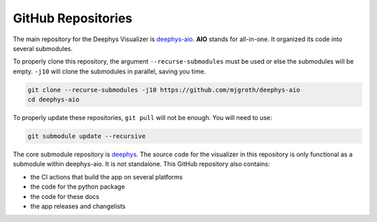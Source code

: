 ===================
GitHub Repositories
===================

The main repository for the Deephys Visualizer is `deephys-aio <https://github.com/mjgroth/deephys-aio>`_. **AIO** stands for all-in-one. It organized its code into several submodules.

To properly clone this repository, the argument ``--recurse-submodules`` must be used or else the submodules will be empty. ``-j10`` will clone the submodules in parallel, saving you time.

.. code-block:: console

  git clone --recurse-submodules -j10 https://github.com/mjgroth/deephys-aio
  cd deephys-aio

To properly update these repositories, ``git pull`` will not be enough. You will need to use:

.. code-block:: console

  git submodule update --recursive

The core submodule repository is `deephys <https://github.com/mjgroth/deephys>`_. The source code for the visualizer in this repository is only functional as a submodule within deephys-aio. It is not standalone. This GitHub repository also contains:

- the CI actions that build the app on several platforms
  
- the code for the python package
  
- the code for these docs
  
- the app releases and changelists
  